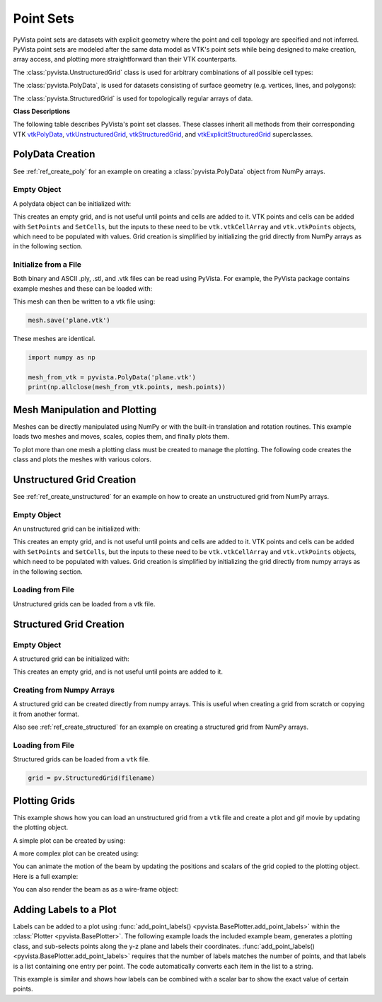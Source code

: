 .. _point_sets_api:

Point Sets
==========

PyVista point sets are datasets with explicit geometry where the point
and cell topology are specified and not inferred.  PyVista point sets
are modeled after the same data model as VTK's point sets while being
designed to make creation, array access, and plotting more
straightforward than their VTK counterparts.

The :class:`pyvista.UnstructuredGrid` class is used for arbitrary
combinations of all possible cell types:

.. pyvista-plot::
   :include-source: False

   from pyvista import demos
   demos.plot_datasets('UnstructuredGrid')


The :class:`pyvista.PolyData`, is used for datasets consisting of surface
geometry (e.g. vertices, lines, and polygons):

.. pyvista-plot::
   :include-source: False

   from pyvista import demos
   demos.plot_datasets('PolyData')


The :class:`pyvista.StructuredGrid` is used for topologically regular arrays of
data.

.. pyvista-plot::
   :include-source: False

   from pyvista import demos
   demos.plot_datasets('StructuredGrid')


**Class Descriptions**

The following table describes PyVista's point set classes.  These
classes inherit all methods from their corresponding VTK
`vtkPolyData`_, `vtkUnstructuredGrid`_, `vtkStructuredGrid`_, and
`vtkExplicitStructuredGrid`_ superclasses.

.. autosummary::
   :toctree: _autosummary
   :template: custom-class-template.rst

   pyvista.PolyData
   pyvista.UnstructuredGrid
   pyvista.StructuredGrid
   pyvista.ExplicitStructuredGrid

.. _vtkPolyData: https://www.vtk.org/doc/nightly/html/classvtkPolyData.html
.. _vtkUnstructuredGrid: https://www.vtk.org/doc/nightly/html/classvtkUnstructuredGrid.html
.. _vtkStructuredGrid: https://www.vtk.org/doc/nightly/html/classvtkStructuredGrid.html
.. _vtkExplicitStructuredGrid: https://vtk.org/doc/nightly/html/classvtkExplicitStructuredGrid.html


PolyData Creation
-----------------

See :ref:`ref_create_poly` for an example on creating a
:class:`pyvista.PolyData` object from NumPy arrays.


Empty Object
~~~~~~~~~~~~
A polydata object can be initialized with:

.. jupyter-execute::

    import pyvista
    grid = pyvista.PolyData()

This creates an empty grid, and is not useful until points and cells
are added to it.  VTK points and cells can be added with ``SetPoints``
and ``SetCells``, but the inputs to these need to be
``vtk.vtkCellArray`` and ``vtk.vtkPoints`` objects, which need to be
populated with values.  Grid creation is simplified by initializing
the grid directly from NumPy arrays as in the following section.


Initialize from a File
~~~~~~~~~~~~~~~~~~~~~~
Both binary and ASCII .ply, .stl, and .vtk files can be read using
PyVista.  For example, the PyVista package contains example meshes and
these can be loaded with:

.. jupyter-execute::

    import pyvista
    from pyvista import examples

    # Load mesh
    mesh = pyvista.PolyData(examples.planefile)
    mesh

This mesh can then be written to a vtk file using:

.. code:: python

    mesh.save('plane.vtk')

These meshes are identical.

.. code:: python

    import numpy as np

    mesh_from_vtk = pyvista.PolyData('plane.vtk')
    print(np.allclose(mesh_from_vtk.points, mesh.points))


Mesh Manipulation and Plotting
------------------------------
Meshes can be directly manipulated using NumPy or with the built-in
translation and rotation routines.  This example loads two meshes and
moves, scales, copies them, and finally plots them.

To plot more than one mesh a plotting class must be created to manage
the plotting.  The following code creates the class and plots the
meshes with various colors.


.. pyvista-plot::
    :context:

    import pyvista
    from pyvista import examples

    # load and shrink airplane
    airplane = pyvista.PolyData(examples.planefile)
    airplane.points /= 10 # shrink by 10x

    # rotate and translate ant so it is on the plane
    ant = pyvista.PolyData(examples.antfile)
    ant.rotate_x(90)
    ant.translate([90, 60, 15])

    # Make a copy and add another ant
    ant_copy = ant.copy()
    ant_copy.translate([30, 0, -10])

    # Create plotting object
    plotter = pyvista.Plotter()
    plotter.add_mesh(ant, 'r')
    plotter.add_mesh(ant_copy, 'b')

    # Add airplane mesh and make the color equal to the Y position.  Add a
    # scalar bar associated with this mesh
    plane_scalars = airplane.points[:, 1]
    plotter.add_mesh(airplane, scalars=plane_scalars,
                     scalar_bar_args={'title': 'Airplane Y\nLocation'})

    # Add annotation text
    plotter.add_text('Ants and Plane Example')
    plotter.show()

Unstructured Grid Creation
--------------------------

See :ref:`ref_create_unstructured` for an example on how to create an
unstructured grid from NumPy arrays.


Empty Object
~~~~~~~~~~~~
An unstructured grid can be initialized with:

.. jupyter-execute::

    import pyvista as pv
    grid = pv.UnstructuredGrid()

This creates an empty grid, and is not useful until points and cells are added
to it.  VTK points and cells can be added with ``SetPoints`` and ``SetCells``,
but the inputs to these need to be ``vtk.vtkCellArray`` and ``vtk.vtkPoints``
objects, which need to be populated with values.  Grid creation is simplified
by initializing the grid directly from numpy arrays as in the following section.


Loading from File
~~~~~~~~~~~~~~~~~
Unstructured grids can be loaded from a vtk file.

.. jupyter-execute::

    import pyvista as pv
    from pyvista import examples

    grid = pv.UnstructuredGrid(examples.hexbeamfile)
    grid


Structured Grid Creation
------------------------

Empty Object
~~~~~~~~~~~~
A structured grid can be initialized with:

.. jupyter-execute::

    import pyvista as pv
    grid = pv.StructuredGrid()

This creates an empty grid, and is not useful until points are added
to it.


Creating from Numpy Arrays
~~~~~~~~~~~~~~~~~~~~~~~~~~
A structured grid can be created directly from numpy arrays.  This is useful
when creating a grid from scratch or copying it from another format.

Also see :ref:`ref_create_structured` for an example on creating a structured
grid from NumPy arrays.

.. jupyter-execute::
    :hide-code:

    import pyvista
    pv.OFF_SCREEN = True
    pyvista.set_jupyter_backend('pythreejs')
    pyvista.set_plot_theme('document')

.. jupyter-execute::

    import pyvista as pv
    import numpy as np

    x = np.arange(-10, 10, 0.25)
    y = np.arange(-10, 10, 0.25)
    z = np.arange(-10, 10, 0.25)
    x, y, z = np.meshgrid(x, y, z)

    # create the unstructured grid directly from the numpy arrays and plot
    grid = pv.StructuredGrid(x, y, z)
    grid.plot(show_edges=True)


Loading from File
~~~~~~~~~~~~~~~~~
Structured grids can be loaded from a ``vtk`` file.

.. code:: python

    grid = pv.StructuredGrid(filename)


Plotting Grids
--------------
This example shows how you can load an unstructured grid from a ``vtk`` file and
create a plot and gif movie by updating the plotting object.

.. jupyter-execute::

    # Load module and example file
    import pyvista as pv
    from pyvista import examples
    import numpy as np

    # Load example beam grid
    grid = pv.UnstructuredGrid(examples.hexbeamfile)

    # Create fictitious displacements as a function of Z location
    d = np.zeros_like(grid.points)
    d[:, 1] = grid.points[:, 2]**3/250

    # Displace original grid
    grid.points += d

A simple plot can be created by using:

.. jupyter-execute::

    grid.plot(scalars=d[:, 1], scalar_bar_args={'title': 'Y Displacement'})

A more complex plot can be created using:

.. jupyter-execute::

    # Store Camera position.  This can be obtained manually by getting the
    # output of grid.plot
    # it's hard-coded in this example
    cpos = [(11.915126303095157, 6.11392754955802, 3.6124956735471914),
            (0.0, 0.375, 2.0),
            (-0.42546442225230097, 0.9024244135964158, -0.06789847673314177)]

    # plot this displaced beam
    plotter = pv.Plotter()
    plotter.add_mesh(grid, scalars=d[:, 1],
                     scalar_bar_args={'title': 'Y Displacement'},
                     rng=[-d.max(), d.max()])
    plotter.add_axes()
    plotter.camera_position = cpos
    plotter.show()

You can animate the motion of the beam by updating the positions and
scalars of the grid copied to the plotting object.  Here is a full example:

.. pyvista-plot::
    :context:

    # Load module and example file
    import pyvista as pv
    from pyvista import examples
    import numpy as np

    # Load example beam grid
    grid = pv.UnstructuredGrid(examples.hexbeamfile)

    # Create fictitious displacements as a function of Z location
    d = np.zeros_like(grid.points)
    d[:, 1] = grid.points[:, 2]**3/250

    # use hardcoded camera position
    cpos = [(11.915, 6.114, 3.612),
            (0.0, 0.375, 2.0),
            (-0.425, 0.902, -0.0679)]       

    plotter = pv.Plotter(window_size=(800, 600))
    plotter.add_mesh(grid, scalars=d[:, 1],
                     scalar_bar_args={'title': 'Y Displacement'},
                     show_edges=True, rng=[-d.max(), d.max()],
                     interpolate_before_map=True)
    plotter.add_axes()
    plotter.camera_position = cpos

    # open movie file.  A mp4 file can be written instead.  Requires moviepy
    plotter.open_gif('beam.gif')  # or beam.mp4

    # Modify position of the beam cyclically
    pts = grid.points.copy()  # unmodified points
    for phase in np.linspace(0, 2*np.pi, 20):
        plotter.update_coordinates(pts + d*np.cos(phase))
        plotter.update_scalars(d[:, 1]*np.cos(phase))
        plotter.write_frame()

    # close the plotter when complete
    # plotter.close()


You can also render the beam as as a wire-frame object:

.. pyvista-plot::
   :context:

   # Animate plot as a wire-frame
   plotter = pv.Plotter(window_size=(800, 600))
   plotter.add_mesh(grid, scalars=d[:, 1],
                    scalar_bar_args={'title': 'Y Displacement'},
                    show_edges=True,
                    rng=[-d.max(), d.max()], interpolate_before_map=True,
                    style='wireframe')
   plotter.add_axes()
   plotter.camera_position = cpos

   plotter.open_gif('beam_wireframe.gif')
   for phase in np.linspace(0, 2*np.pi, 20):
       plotter.update_coordinates(grid.points + d*np.cos(phase), render=False)
       plotter.update_scalars(d[:, 1]*np.cos(phase), render=False)
       plotter.render()
       plotter.write_frame()

   # close the plotter when complete
   # plotter.close()


Adding Labels to a Plot
-----------------------
Labels can be added to a plot using :func:`add_point_labels()
<pyvista.BasePlotter.add_point_labels>` within the :class:`Plotter <pyvista.BasePlotter>`.
The following example loads the included example beam, generates a
plotting class, and sub-selects points along the y-z plane and labels
their coordinates.  :func:`add_point_labels()
<pyvista.BasePlotter.add_point_labels>` requires that the number of
labels matches the number of points, and that labels is a list
containing one entry per point.  The code automatically converts each
item in the list to a string.

..
   here we use pyvista plot since labels do not show in interactive backends

.. pyvista-plot::
    :context:

    # Load module and example file
    import pyvista as pv
    from pyvista import examples

    # Load example beam file
    grid = pv.UnstructuredGrid(examples.hexbeamfile)

    # Create plotting class and add the unstructured grid
    plotter = pv.Plotter()
    plotter.add_mesh(grid, show_edges=True, color='tan')

    # Add labels to points on the yz plane (where x == 0)
    points = grid.points
    mask = points[:, 0] == 0
    plotter.add_point_labels(points[mask], points[mask].tolist())

    plotter.camera_position = [
                    (-1.4643015810492384, 1.5603923627830638, 3.16318236536270),
                    (0.05268120500967251, 0.639442034364944, 1.204095304165153),
                    (0.2364061044392675, 0.9369426029156169, -0.25739213784721)]

    plotter.show()


This example is similar and shows how labels can be combined with a
scalar bar to show the exact value of certain points.

.. pyvista-plot::
    :context:

    # Label the Z position
    values = grid.points[:, 2]

    # Create plotting class and add the unstructured grid
    plotter = pv.Plotter()
    # color mesh according to z value
    plotter.add_mesh(grid, scalars=values,
                     scalar_bar_args={'title': 'Z Position'},
                     show_edges=True)

    # Add labels to points on the yz plane (where x == 0)
    mask = grid.points[:, 0] == 0
    plotter.add_point_labels(points[mask], values[mask].tolist(), font_size=24)

    # add some text to the plot
    plotter.add_text('Example showing plot labels')

    plotter.view_vector((-6, -3, -4), (0.,-1., 0.))
    plotter.show()
